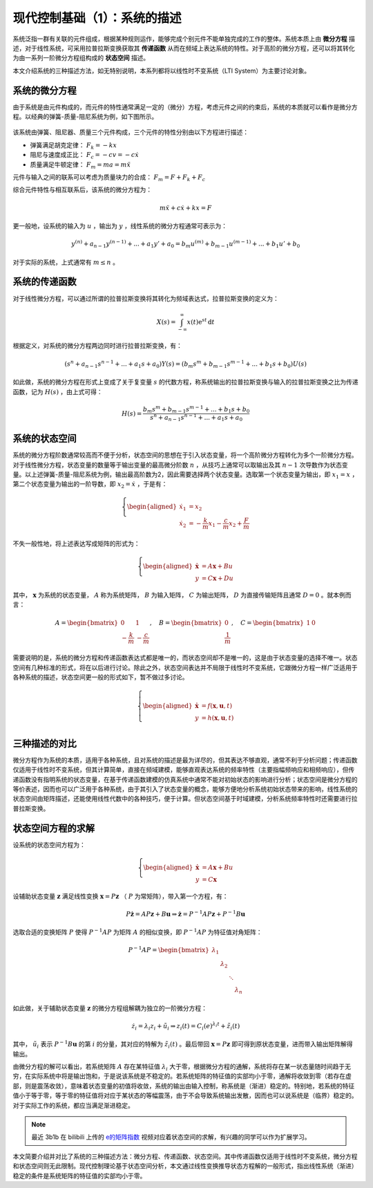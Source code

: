 现代控制基础（1）：系统的描述
==========================================


系统泛指一群有关联的元件组成，根据某种规则运作，能够完成个别元件不能单独完成的工作的整体。系统本质上由 **微分方程** 描述，对于线性系统，可采用拉普拉斯变换获取其 **传递函数** 从而在频域上表达系统的特性。对于高阶的微分方程，还可以将其转化为由一系列一阶微分方程组构成的 **状态空间** 描述。


本文介绍系统的三种描述方法，如无特别说明，本系列都将以线性时不变系统（LTI System）为主要讨论对象。




系统的微分方程
------------------------------------------

由于系统是由元件构成的，而元件的特性通常满足一定的（微分）方程，考虑元件之间的约束后，系统的本质就可以看作是微分方程。以经典的弹簧-质量-阻尼系统为例，如下图所示。

.. figure:: figures/mc01.jpg
   :figwidth: 50%
   :align: center


该系统由弹簧、阻尼器、质量三个元件构成，三个元件的特性分别由以下方程进行描述：

- 弹簧满足胡克定律： :math:`F_k = -kx`
- 阻尼与速度成正比： :math:`F_c = -cv = -c \dot{x}`
- 质量满足牛顿定律： :math:`F_m = ma = m \ddot{x}`


元件与输入之间的联系可以考虑为质量块力的合成： :math:`F_m = F+F_k+F_c`


综合元件特性与相互联系后，该系统的微分方程为：

.. math::
   m \ddot{x} + c \dot{x} + k x = F

更一般地，设系统的输入为 :math:`u` ，输出为 :math:`y` ，线性系统的微分方程通常可表示为：

.. math::
   y^{(n)} + a_{n-1} y^{(n-1)} + ...+a_1 y' + a_0 = b_m u^{(m)} + b_{m-1} u^{(m-1)} + ...+b_1 u' + b_0 

对于实际的系统，上式通常有 :math:`m \le n` 。




系统的传递函数
------------------------------------------

对于线性微分方程，可以通过所谓的拉普拉斯变换将其转化为频域表达式，拉普拉斯变换的定义为：

.. math::
   X(s) = \int_{-\infty}^{\infty} x(t) \mathrm{e}^{st}\, \mathrm{d}t

根据定义，对系统的微分方程两边同时进行拉普拉斯变换，有：

.. math::
   \left( s^{n} + a_{n-1} s^{n-1} + ...+a_1 s + a_0 \right) Y(s)
       = \left( b_m s^{m} + b_{m-1} s^{m-1} + ...+b_1 s + b_0 \right) U(s)

如此做，系统的微分方程在形式上变成了关于复变量 :math:`s` 的代数方程，称系统输出的拉普拉斯变换与输入的拉普拉斯变换之比为传递函数，记为 :math:`H(s)` ，由上式可得：

.. math::
   H(s) = \frac{b_m s^{m} + b_{m-1} s^{m-1} + ...+b_1 s + b_0}{s^{n} + a_{n-1} s^{n-1} + ...+a_1 s + a_0}



系统的状态空间
------------------------------------------

系统的微分方程阶数通常较高而不便于分析，状态空间的思想在于引入状态变量，将一个高阶微分方程转化为多个一阶微分方程。对于线性微分方程，状态变量的数量等于输出变量的最高微分阶数 :math:`n` ，从技巧上通常可以取输出及其 :math:`n-1` 次导数作为状态变量。以上述弹簧-质量-阻尼系统为例，输出最高阶数为2，因此需要选择两个状态变量。选取第一个状态变量为输出，即 :math:`x_1 = x` ，第二个状态变量为输出的一阶导数，即 :math:`x_2=\dot{x}` ，于是有：

.. math::
   \left\{
   \begin{aligned}
       \dot{x}_1 &= x_2 \\
       \dot{x}_2 &= -\frac{k}{m} x_1 -\frac{c}{m}x_2 + \frac{F}{m}
   \end{aligned}
   \right.


不失一般性地，将上述表达写成矩阵的形式为：

.. math::
   \left\{
   \begin{aligned}
   \dot{\mathbf{x}} &= A \mathbf{x} + Bu  \\
   y &= C \mathbf{x} + Du
   \end{aligned}
   \right.


其中， :math:`\mathbf{x}` 为系统的状态变量， :math:`A` 称为系统矩阵， :math:`B` 为输入矩阵， :math:`C` 为输出矩阵， :math:`D` 为直接传输矩阵且通常 :math:`D=0` 。就本例而言：

.. math::

   A = \begin{bmatrix}
   0 & 1\\
   - \frac{k}{m} & - \frac{c}{m}
   \end{bmatrix},
   \quad
   B = \begin{bmatrix} 0 \\ \frac{1}{m} \end{bmatrix},
   \quad
   C = \begin{bmatrix} 1 & 0 \end{bmatrix}

需要说明的是，系统的微分方程和传递函数表达式都是唯一的，而状态空间却不是唯一的，这是由于状态变量的选择不唯一。状态空间有几种标准的形式，将在以后进行讨论。除此之外，状态空间表达并不局限于线性时不变系统，它跟微分方程一样广泛适用于各种系统的描述，状态空间更一般的形式如下，暂不做过多讨论。

.. math::
   \left\{ 
   \begin{aligned}
   \dot{\mathbf{x}} &= f(\mathbf{x},\mathbf{u},t)  \\
   y &= h(\mathbf{x},\mathbf{u},t)  \\
   \end{aligned}
   \right.




三种描述的对比
------------------------------------------

微分方程作为系统的本质，适用于各种系统，且对系统的描述是最为详尽的，但其表达不够直观，通常不利于分析问题；传递函数仅适用于线性时不变系统，但其计算简单，直接在频域建模，能够直观表达系统的频率特性（主要指幅频响应和相频响应），但传递函数没有指明系统的状态变量，在基于传递函数建模的仿真系统中通常不能对初始状态的影响进行分析；状态空间是微分方程的等价表述，因而也可以广泛用于各种系统，由于其引入了状态变量的概念，能够方便地分析系统初始状态带来的影响，线性系统的状态空间由矩阵描述，还能使用线性代数中的各种技巧，便于计算。但状态空间基于时域建模，分析系统频率特性时还需要进行拉普拉斯变换。




状态空间方程的求解
------------------------------------------

设系统的状态空间方程为：

.. math::
   \left\{
   \begin{aligned}
   \dot{\mathbf{x}} &= A \mathbf{x} + Bu  \\
   y &= C \mathbf{x}
   \end{aligned}
   \right.

设辅助状态变量 :math:`\mathbf{z}` 满足线性变换 :math:`\mathbf{x}=P\mathbf{z}` （ :math:`P` 为常矩阵），带入第一个方程，有：

.. math::
   P\dot{\mathbf{z}}=AP\mathbf{z}+B\mathbf{u}
   \Rightarrow \dot{\mathbf{z}}=P^{-1}AP\mathbf{z}+P^{-1}B\mathbf{u}

选取合适的变换矩阵 :math:`P` 使得 :math:`P^{-1}AP` 为矩阵 :math:`A` 的相似变换，即 :math:`P^{-1}AP` 为特征值对角矩阵：

.. math::
   P^{-1}AP = \begin{bmatrix}
   {{\lambda_1}}&{}&{}&{}\\
   {}&{{\lambda_2}}&{}&{}\\
   {}&{}& \ddots &{}\\
   {}&{}&{}&{{\lambda_n}}
   \end{bmatrix}

如此做，关于辅助状态变量 :math:`\mathbf{z}` 的微分方程组解耦为独立的一阶微分方程：

.. math::


   \dot{z}_i = \lambda_i z_i + \tilde{u}_i
   \Rightarrow z_i(t) = C_i \mathrm(e)^{\lambda_i t} + \tilde{z}_i(t)

其中， :math:`\tilde{u}_i` 表示 :math:`P^{-1}B\mathbf{u}` 的第 :math:`i` 的分量，其对应的特解为 :math:`\tilde{z}_i(t)` 。最后带回 :math:`\mathbf{x}=P\mathbf{z}` 即可得到原状态变量，进而带入输出矩阵解得输出。

由微分方程的解可以看出，若系统矩阵 :math:`A` 存在某特征值 :math:`\lambda_i` 大于零，根据微分方程的通解，系统将存在某一状态量随时间趋于无穷，在实际系统中将是输出饱和，于是说该系统是不稳定的。若系统矩阵的特征值的实部均小于零，通解将收敛到零（若存在虚部，则是震荡收敛），意味着状态变量的初值将收敛，系统的输出由输入控制，称系统是（渐进）稳定的。特别地，若系统的特征值小于等于零，等于零的特征值将对应于某状态的等幅震荡，由于不会导致系统输出发散，因而也可以说系统是（临界）稳定的。对于实际工作的系统，都应当满足渐进稳定。


.. note::
   最近 3b1b 在 bilibili 上传的 `e的矩阵指数 <https://www.bilibili.com/video/BV11y4y1b7c5>`_ 视频对应着状态空间的求解，有兴趣的同学可以作为扩展学习。


本文简要介绍并对比了系统的三种描述方法：微分方程、传递函数、状态空间。其中传递函数仅适用于线性时不变系统，微分方程和状态空间则无此限制。现代控制理论基于状态空间分析，本文通过线性变换推导状态方程解的一般形式，指出线性系统（渐进）稳定的条件是系统矩阵的特征值的实部均小于零。


.. 
   Converted from ``Markdown`` to ``reStructuredText`` using pandoc
   Last edited by iChunyu on 2021-04-11